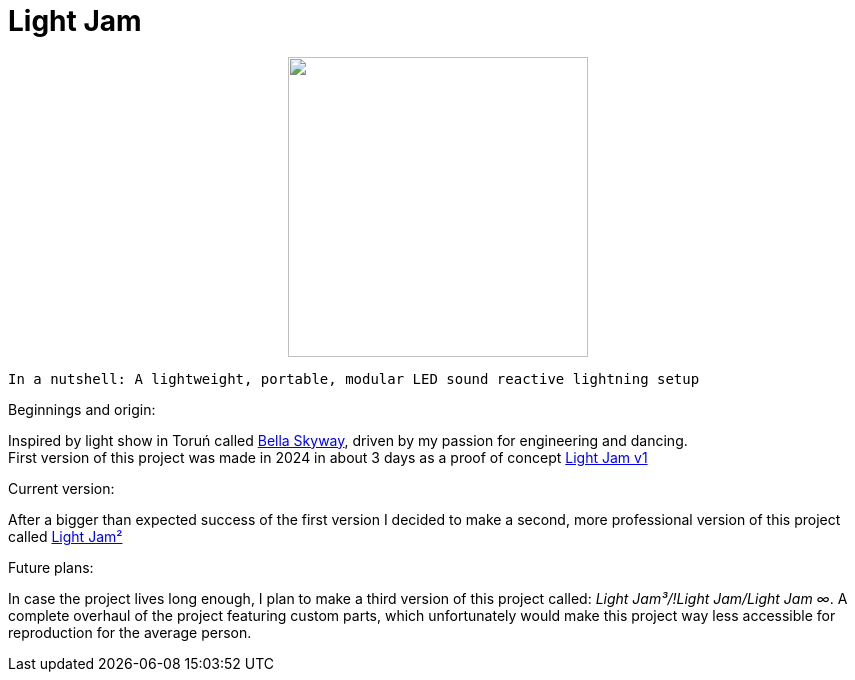 = Light Jam

+++
<p align="center">
    <img src="Logo.jpg" width="300">
</p>
+++

    In a nutshell: A lightweight, portable, modular LED sound reactive lightning setup

.Beginnings and origin:
Inspired by light show in Toruń called https://bellaskyway.pl/en/[Bella Skyway], driven by my passion for engineering and dancing. +
First version of this project was made in 2024 in about 3 days as a proof of concept link:Light%20Jam%20v1/Light%20Jam%20v1.adoc[Light Jam v1]

.Current version:
After a bigger than expected success of the first version I decided to make a second, more professional version of this project called link:Light%20Jam2/Light%20Jam2.adoc[Light Jam²]

.Future plans:
In case the project lives long enough, I plan to make a third version of this project called: _Light Jam³/!Light Jam/Light Jam ∞_. A complete overhaul of the project featuring custom parts, which unfortunately would make this project way less accessible for reproduction for the average person.
